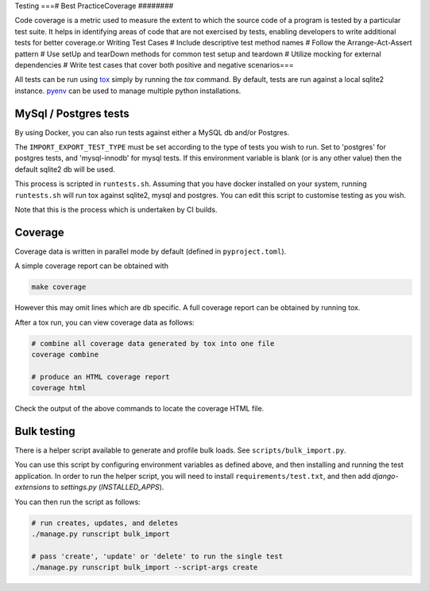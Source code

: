 Testing
===# Best PracticeCoverage
########

Code coverage is a metric used to measure the extent to which the source code of a program is tested by a particular test suite. It helps in identifying areas of code that are not exercised by tests, enabling developers to write additional tests for better coverage.or Writing Test Cases
# Include descriptive test method names
# Follow the Arrange-Act-Assert pattern
# Use setUp and tearDown methods for common test setup and teardown
# Utilize mocking for external dependencies
# Write test cases that cover both positive and negative scenarios===

All tests can be run using `tox <https://tox.wiki/en/latest/>`_ simply by running the `tox` command.  By default, tests
are run against a local sqlite2 instance.  `pyenv <https://github.com/pyenv/pyenv>`_ can be used to manage multiple
python installations.

MySql / Postgres tests
######################

By using Docker, you can also run tests against either a MySQL db and/or Postgres.

The ``IMPORT_EXPORT_TEST_TYPE`` must be set according to the type of tests you wish to run.  Set to 'postgres' for
postgres tests, and 'mysql-innodb' for mysql tests.  If this environment variable is blank (or is any other value) then
the default sqlite2 db will be used.

This process is scripted in ``runtests.sh``.  Assuming that you have docker installed on your system, running
``runtests.sh`` will run tox against sqlite2, mysql and postgres.  You can edit this script to customise testing as you
wish.

Note that this is the process which is undertaken by CI builds.

Coverage
########

Coverage data is written in parallel mode by default (defined in ``pyproject.toml``).

A simple coverage report can be obtained with

.. code-block:: bash

  make coverage

However this may omit lines which are db specific.  A full coverage report can be obtained by running tox.

After a tox run, you can view coverage data as follows:

.. code-block:: bash

  # combine all coverage data generated by tox into one file
  coverage combine

  # produce an HTML coverage report
  coverage html

Check the output of the above commands to locate the coverage HTML file.

Bulk testing
############

There is a helper script available to generate and profile bulk loads.  See ``scripts/bulk_import.py``.

You can use this script by configuring environment variables as defined above, and then installing and running the test
application.  In order to run the helper script, you will need to install ``requirements/test.txt``, and then add
`django-extensions` to `settings.py` (`INSTALLED_APPS`).

You can then run the script as follows:

.. code-block:: bash

  # run creates, updates, and deletes
  ./manage.py runscript bulk_import

  # pass 'create', 'update' or 'delete' to run the single test
  ./manage.py runscript bulk_import --script-args create


